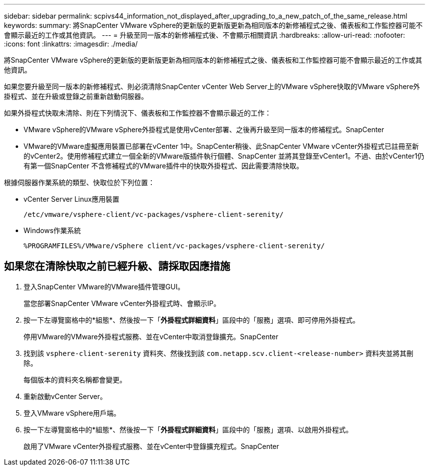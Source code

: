 ---
sidebar: sidebar 
permalink: scpivs44_information_not_displayed_after_upgrading_to_a_new_patch_of_the_same_release.html 
keywords:  
summary: 將SnapCenter VMware vSphere的更新版的更新版更新為相同版本的新修補程式之後、儀表板和工作監控器可能不會顯示最近的工作或其他資訊。 
---
= 升級至同一版本的新修補程式後、不會顯示相關資訊
:hardbreaks:
:allow-uri-read: 
:nofooter: 
:icons: font
:linkattrs: 
:imagesdir: ./media/


[role="lead"]
將SnapCenter VMware vSphere的更新版的更新版更新為相同版本的新修補程式之後、儀表板和工作監控器可能不會顯示最近的工作或其他資訊。

如果您要升級至同一版本的新修補程式、則必須清除SnapCenter vCenter Web Server上的VMware vSphere快取的VMware vSphere外掛程式、並在升級或登錄之前重新啟動伺服器。

如果外掛程式快取未清除、則在下列情況下、儀表板和工作監控器不會顯示最近的工作：

* VMware vSphere的VMware vSphere外掛程式是使用vCenter部署、之後再升級至同一版本的修補程式。SnapCenter
* VMware的VMware虛擬應用裝置已部署在vCenter 1中。SnapCenter稍後、此SnapCenter VMware vCenter外掛程式已註冊至新的vCenter2。使用修補程式建立一個全新的VMware版插件執行個體、SnapCenter 並將其登錄至vCenter1。不過、由於vCenter1仍有第一個SnapCenter 不含修補程式的VMware插件中的快取外掛程式、因此需要清除快取。


根據伺服器作業系統的類型、快取位於下列位置：

* vCenter Server Linux應用裝置
+
`/etc/vmware/vsphere-client/vc-packages/vsphere-client-serenity/`

* Windows作業系統
+
`%PROGRAMFILES%/VMware/vSphere client/vc-packages/vsphere-client-serenity/`





== 如果您在清除快取之前已經升級、請採取因應措施

. 登入SnapCenter VMware的VMware插件管理GUI。
+
當您部署SnapCenter VMware vCenter外掛程式時、會顯示IP。

. 按一下左導覽窗格中的*組態*、然後按一下「*外掛程式詳細資料*」區段中的「服務」選項、即可停用外掛程式。
+
停用VMware的VMware外掛程式服務、並在vCenter中取消登錄擴充。SnapCenter

. 找到該 `vsphere-client-serenity` 資料夾、然後找到該 `com.netapp.scv.client-<release-number>` 資料夾並將其刪除。
+
每個版本的資料夾名稱都會變更。

. 重新啟動vCenter Server。
. 登入VMware vSphere用戶端。
. 按一下左導覽窗格中的*組態*、然後按一下「*外掛程式詳細資料*」區段中的「服務」選項、以啟用外掛程式。
+
啟用了VMware vCenter外掛程式服務、並在vCenter中登錄擴充程式。SnapCenter


